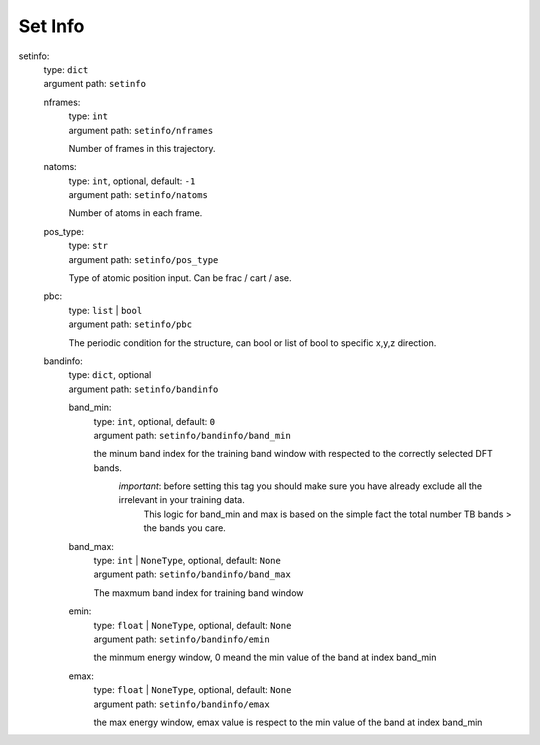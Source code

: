 ========================================
Set Info
========================================
.. _`setinfo`: 

setinfo: 
    | type: ``dict``
    | argument path: ``setinfo``

    .. _`setinfo/nframes`: 

    nframes: 
        | type: ``int``
        | argument path: ``setinfo/nframes``

        Number of frames in this trajectory.

    .. _`setinfo/natoms`: 

    natoms: 
        | type: ``int``, optional, default: ``-1``
        | argument path: ``setinfo/natoms``

        Number of atoms in each frame.

    .. _`setinfo/pos_type`: 

    pos_type: 
        | type: ``str``
        | argument path: ``setinfo/pos_type``

        Type of atomic position input. Can be frac / cart / ase.

    .. _`setinfo/pbc`: 

    pbc: 
        | type: ``list`` | ``bool``
        | argument path: ``setinfo/pbc``

        The periodic condition for the structure, can bool or list of bool to specific x,y,z direction.

    .. _`setinfo/bandinfo`: 

    bandinfo: 
        | type: ``dict``, optional
        | argument path: ``setinfo/bandinfo``

        .. _`setinfo/bandinfo/band_min`: 

        band_min: 
            | type: ``int``, optional, default: ``0``
            | argument path: ``setinfo/bandinfo/band_min``

            the minum band index for the training band window with respected to the correctly selected DFT bands.
                               `important`: before setting this tag you should make sure you have already  exclude all the irrelevant in your training data.
                                            This logic for band_min and max is based on the simple fact the total number TB bands > the bands you care.   
                   

        .. _`setinfo/bandinfo/band_max`: 

        band_max: 
            | type: ``int`` | ``NoneType``, optional, default: ``None``
            | argument path: ``setinfo/bandinfo/band_max``

            The maxmum band index for training band window

        .. _`setinfo/bandinfo/emin`: 

        emin: 
            | type: ``float`` | ``NoneType``, optional, default: ``None``
            | argument path: ``setinfo/bandinfo/emin``

            the minmum energy window, 0 meand the min value of the band at index band_min

        .. _`setinfo/bandinfo/emax`: 

        emax: 
            | type: ``float`` | ``NoneType``, optional, default: ``None``
            | argument path: ``setinfo/bandinfo/emax``

            the max energy window, emax value is respect to the min value of the band at index band_min


